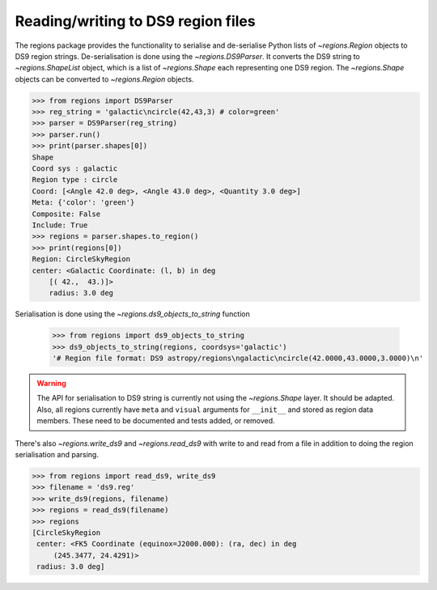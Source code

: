.. _gs-ds9:

Reading/writing to DS9 region files
===================================

The regions package provides the functionality to serialise and de-serialise
Python lists of `~regions.Region` objects to DS9 region strings.
De-serialisation is done using  the `~regions.DS9Parser`. It converts the DS9
string to `~regions.ShapeList` object, which is a list of `~regions.Shape` each
representing one DS9 region. The `~regions.Shape` objects can be converted to
`~regions.Region` objects.

.. code-block:: python

    >>> from regions import DS9Parser
    >>> reg_string = 'galactic\ncircle(42,43,3) # color=green'
    >>> parser = DS9Parser(reg_string)
    >>> parser.run()
    >>> print(parser.shapes[0])
    Shape
    Coord sys : galactic
    Region type : circle
    Coord: [<Angle 42.0 deg>, <Angle 43.0 deg>, <Quantity 3.0 deg>]
    Meta: {'color': 'green'}
    Composite: False
    Include: True
    >>> regions = parser.shapes.to_region()
    >>> print(regions[0])
    Region: CircleSkyRegion
    center: <Galactic Coordinate: (l, b) in deg
        [( 42.,  43.)]>
        radius: 3.0 deg

Serialisation is done using the `~regions.ds9_objects_to_string` function

    >>> from regions import ds9_objects_to_string
    >>> ds9_objects_to_string(regions, coordsys='galactic')
    '# Region file format: DS9 astropy/regions\ngalactic\ncircle(42.0000,43.0000,3.0000)\n'

.. warning::

    The API for serialisation to DS9 string is currently not using the
    `~regions.Shape` layer. It should be adapted.  Also, all regions currently
    have ``meta`` and ``visual`` arguments for ``__init__`` and stored as
    region data members. These need to be documented and tests added, or
    removed.

There's also `~regions.write_ds9` and `~regions.read_ds9` with write to and
read from a file in addition to doing the region serialisation and parsing.

.. code-block:: python

    >>> from regions import read_ds9, write_ds9
    >>> filename = 'ds9.reg'
    >>> write_ds9(regions, filename)
    >>> regions = read_ds9(filename)
    >>> regions
    [CircleSkyRegion
     center: <FK5 Coordinate (equinox=J2000.000): (ra, dec) in deg
         (245.3477, 24.4291)>
     radius: 3.0 deg]
